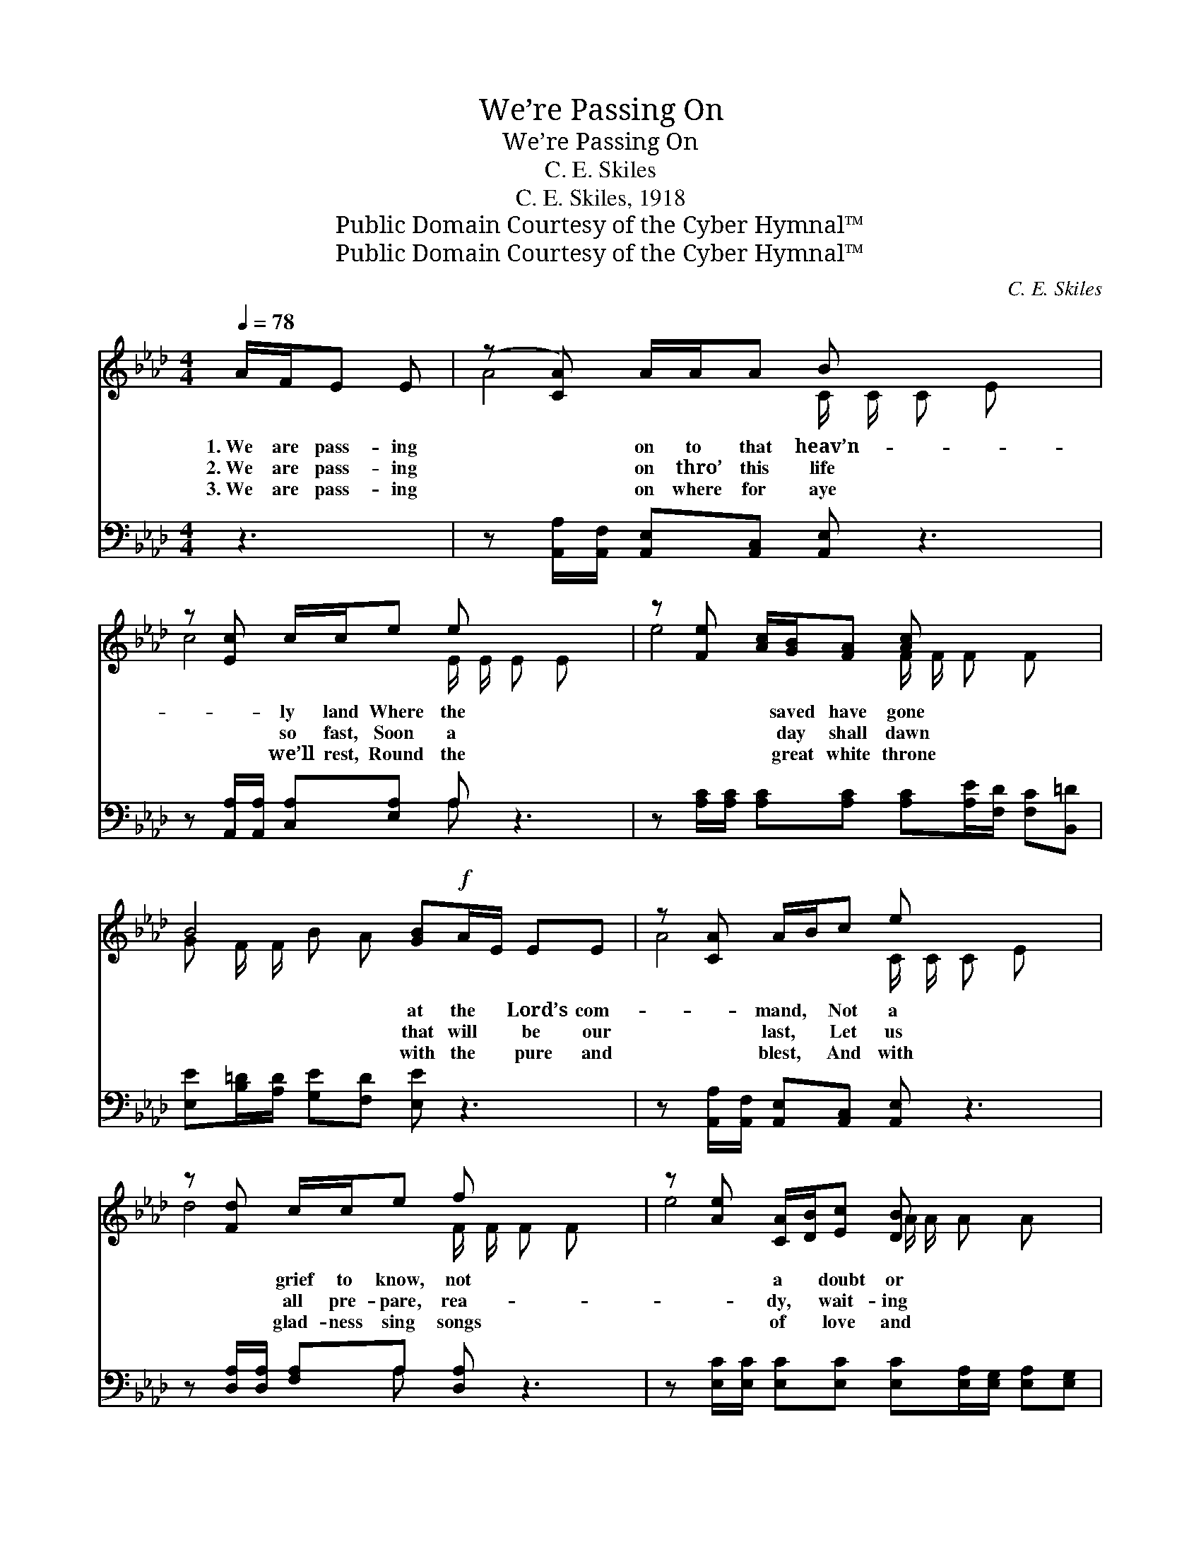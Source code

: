 X:1
T:We’re Passing On
T:We’re Passing On
T:C. E. Skiles
T:C. E. Skiles, 1918
T:Public Domain Courtesy of the Cyber Hymnal™
T:Public Domain Courtesy of the Cyber Hymnal™
C:C. E. Skiles
Z:Public Domain
Z:Courtesy of the Cyber Hymnal™
%%score ( 1 2 ) ( 3 4 )
L:1/8
Q:1/4=78
M:4/4
K:Ab
V:1 treble 
V:2 treble 
V:3 bass 
V:4 bass 
V:1
 A/F/E E | (z [CA]) A/A/A B x3 | z [Ec] c/c/e e x3 | z [Fe] [Ac]/[GB]/[FA] [Ac] x3 | %4
w: 1.~We are pass- ing|* on to that heav’n-|* ly land Where the|* * saved have gone|
w: 2.~We are pass- ing|* on thro’ this life|* so fast, Soon a|* * day shall dawn|
w: 3.~We are pass- ing|* on where for aye|* we’ll rest, Round the|* * great white throne|
 B4 [GB]!f!A/E/ EE | z [CA] A/B/c e x3 | z [Fd] c/c/e f x3 | z [Ae] [CA]/[DB]/[Ec] [DB] x3 | %8
w: * at the * Lord’s com-|* mand, * Not a|* grief to know, not|* a * doubt or|
w: * that will * be our|* last, * Let us|* all pre- pare, rea-|* dy, * wait- ing|
w: * with the * pure and|* blest, * And with|* glad- ness sing songs|* of * love and|
 [CA]4- [CA] ||"^Refrain" A/E/E E | (z [CA]) A/B/c e x3 | z [Fd] c/c/e f x3 | %12
w: |fear, * For no|* clouds of woe ev-|* er there ap- pear.|
w: |be, * Hea- ven’s|* joys to share thro’|* e- ter- ni- ty.|
w: |praise, * To the|* glor- ious King thro’|* un- end- ing day!|
 z [Ae] [CA]/[DB]/[Ec] [DB] x3 | [CA]4- [CA] |] %14
w: ||
w: * Christ * and friends||
w: ||
V:2
 x3 | A4- C/ C/ C E x | c4- E/ E/ E E x | e4- F/ F/ F F x | G F/ F/ B- A x4 | A4- C/ C/ C E x | %6
 d4- F/ F/ F F x | e4- A/ A/ A A x | x5 || x3 | A4- C/ C/ C E x | d4 F/ F/ F F x | e4 A/ A/ A A x | %13
 x5 |] %14
V:3
 z3 | z [A,,A,]/[A,,F,]/ [A,,E,][A,,C,] [A,,E,] z3 | z [A,,A,]/[A,,A,]/ [C,A,][E,A,] A, z3 | %3
 z [A,C]/[A,C]/ [A,C][A,C] [A,C][A,E]/[F,D]/ [F,C][B,,=D] | %4
 [E,E][B,=D]/[A,D]/ [G,E][F,D] [E,E] z3 | z [A,,A,]/[A,,F,]/ [A,,E,][A,,C,] [A,,E,] z3 | %6
 z [D,A,]/[D,A,]/ [F,A,]A, [D,A,] z3 | z [E,C]/[E,C]/ [E,C][E,C] [E,C][E,A,]/[E,G,]/ [E,A,][E,G,] | %8
 [A,,A,]4- [A,,A,] || z3 | z [A,,A,]/[A,,F,]/ [A,,E,][A,,C,] [A,,E,] z3 | %11
 z [D,A,]/[D,A,]/ [F,A,]A, [D,A,] z3 | z [E,C]/[E,C]/ [E,C][E,C] [E,C][E,A,]/[E,G,]/ [E,A,][E,G,] | %13
 [A,,A,]4- [A,,A,] |] %14
V:4
 x3 | x8 | x4 A, x3 | x8 | x8 | x8 | x3 A, x4 | x8 | x5 || x3 | x8 | x3 A, x4 | x8 | x5 |] %14

